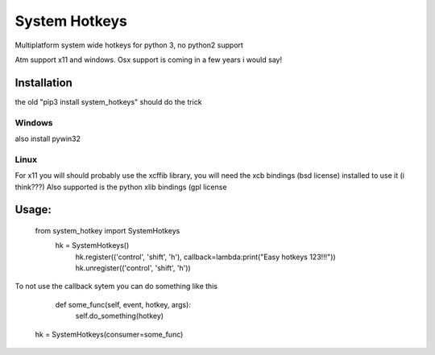 

System Hotkeys
==============

Multiplatform system wide hotkeys for python 3, no python2 support

Atm support x11 and windows. Osx support is coming in a few years i would say!


Installation
------------

the old "pip3 install system_hotkeys" should do the trick


Windows
^^^^^^^

also install pywin32


Linux
^^^^^^^

For x11 you will should probably use the xcffib library, you will need the xcb bindings (bsd license) installed to use it (i think???)
Also supported is the python xlib bindings (gpl license


Usage:
------

    from system_hotkey import SystemHotkeys
     hk = SystemHotkeys()
      hk.register(('control', 'shift', 'h'), callback=lambda:print("Easy hotkeys 123!!!"))
      hk.unregister(('control', 'shift', 'h'))
    
To not use the callback sytem you can do something like this

    def some_func(self, event, hotkey, args):	
      self.do_something(hotkey)	
			
   hk = SystemHotkeys(consumer=some_func)
     

